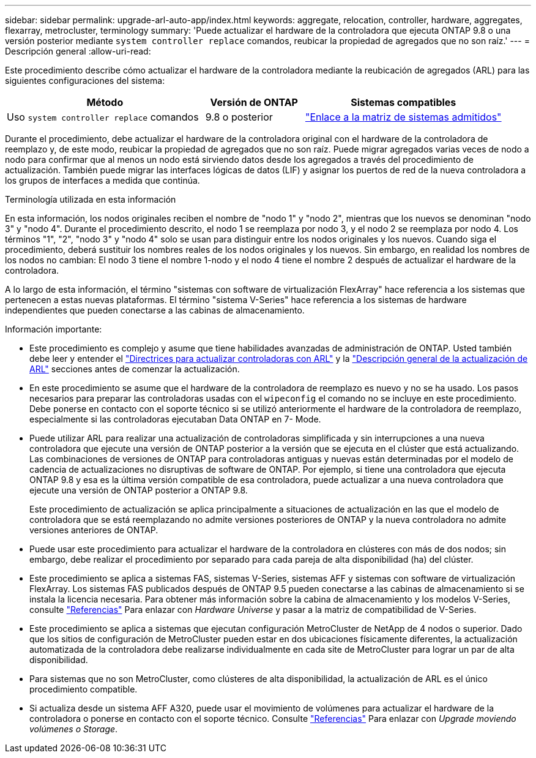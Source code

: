 ---
sidebar: sidebar 
permalink: upgrade-arl-auto-app/index.html 
keywords: aggregate, relocation, controller, hardware, aggregates, flexarray, metrocluster, terminology 
summary: 'Puede actualizar el hardware de la controladora que ejecuta ONTAP 9.8 o una versión posterior mediante `system controller replace` comandos, reubicar la propiedad de agregados que no son raíz.' 
---
= Descripción general
:allow-uri-read: 


[role="lead lead"]
Este procedimiento describe cómo actualizar el hardware de la controladora mediante la reubicación de agregados (ARL) para las siguientes configuraciones del sistema:

[cols="40,20,40"]
|===
| Método | Versión de ONTAP | Sistemas compatibles 


| Uso `system controller replace` comandos | 9.8 o posterior | link:decide_to_use_the_aggregate_relocation_guide.html#sys_commands_98_supported_systems["Enlace a la matriz de sistemas admitidos"] 
|===
Durante el procedimiento, debe actualizar el hardware de la controladora original con el hardware de la controladora de reemplazo y, de este modo, reubicar la propiedad de agregados que no son raíz. Puede migrar agregados varias veces de nodo a nodo para confirmar que al menos un nodo está sirviendo datos desde los agregados a través del procedimiento de actualización. También puede migrar las interfaces lógicas de datos (LIF) y asignar los puertos de red de la nueva controladora a los grupos de interfaces a medida que continúa.

.Terminología utilizada en esta información
En esta información, los nodos originales reciben el nombre de "nodo 1" y "nodo 2", mientras que los nuevos se denominan "nodo 3" y "nodo 4". Durante el procedimiento descrito, el nodo 1 se reemplaza por nodo 3, y el nodo 2 se reemplaza por nodo 4. Los términos "1", "2", "nodo 3" y "nodo 4" solo se usan para distinguir entre los nodos originales y los nuevos. Cuando siga el procedimiento, deberá sustituir los nombres reales de los nodos originales y los nuevos. Sin embargo, en realidad los nombres de los nodos no cambian: El nodo 3 tiene el nombre 1-nodo y el nodo 4 tiene el nombre 2 después de actualizar el hardware de la controladora.

A lo largo de esta información, el término "sistemas con software de virtualización FlexArray" hace referencia a los sistemas que pertenecen a estas nuevas plataformas. El término "sistema V-Series" hace referencia a los sistemas de hardware independientes que pueden conectarse a las cabinas de almacenamiento.

.Información importante:
* Este procedimiento es complejo y asume que tiene habilidades avanzadas de administración de ONTAP. Usted también debe leer y entender el link:guidelines_for_upgrading_controllers_with_arl.html["Directrices para actualizar controladoras con ARL"] y la link:overview_of_the_arl_upgrade.html["Descripción general de la actualización de ARL"] secciones antes de comenzar la actualización.
* En este procedimiento se asume que el hardware de la controladora de reemplazo es nuevo y no se ha usado. Los pasos necesarios para preparar las controladoras usadas con el `wipeconfig` el comando no se incluye en este procedimiento. Debe ponerse en contacto con el soporte técnico si se utilizó anteriormente el hardware de la controladora de reemplazo, especialmente si las controladoras ejecutaban Data ONTAP en 7- Mode.
* Puede utilizar ARL para realizar una actualización de controladoras simplificada y sin interrupciones a una nueva controladora que ejecute una versión de ONTAP posterior a la versión que se ejecuta en el clúster que está actualizando. Las combinaciones de versiones de ONTAP para controladoras antiguas y nuevas están determinadas por el modelo de cadencia de actualizaciones no disruptivas de software de ONTAP. Por ejemplo, si tiene una controladora que ejecuta ONTAP 9.8 y esa es la última versión compatible de esa controladora, puede actualizar a una nueva controladora que ejecute una versión de ONTAP posterior a ONTAP 9.8.
+
Este procedimiento de actualización se aplica principalmente a situaciones de actualización en las que el modelo de controladora que se está reemplazando no admite versiones posteriores de ONTAP y la nueva controladora no admite versiones anteriores de ONTAP.

* Puede usar este procedimiento para actualizar el hardware de la controladora en clústeres con más de dos nodos; sin embargo, debe realizar el procedimiento por separado para cada pareja de alta disponibilidad (ha) del clúster.
* Este procedimiento se aplica a sistemas FAS, sistemas V-Series, sistemas AFF y sistemas con software de virtualización FlexArray. Los sistemas FAS publicados después de ONTAP 9.5 pueden conectarse a las cabinas de almacenamiento si se instala la licencia necesaria. Para obtener más información sobre la cabina de almacenamiento y los modelos V-Series, consulte link:other_references.html["Referencias"] Para enlazar con _Hardware Universe_ y pasar a la matriz de compatibilidad de V-Series.
* Este procedimiento se aplica a sistemas que ejecutan configuración MetroCluster de NetApp de 4 nodos o superior. Dado que los sitios de configuración de MetroCluster pueden estar en dos ubicaciones físicamente diferentes, la actualización automatizada de la controladora debe realizarse individualmente en cada site de MetroCluster para lograr un par de alta disponibilidad.
* Para sistemas que no son MetroCluster, como clústeres de alta disponibilidad, la actualización de ARL es el único procedimiento compatible.
* Si actualiza desde un sistema AFF A320, puede usar el movimiento de volúmenes para actualizar el hardware de la controladora o ponerse en contacto con el soporte técnico. Consulte link:other_references.html["Referencias"] Para enlazar con _Upgrade moviendo volúmenes o Storage_.

